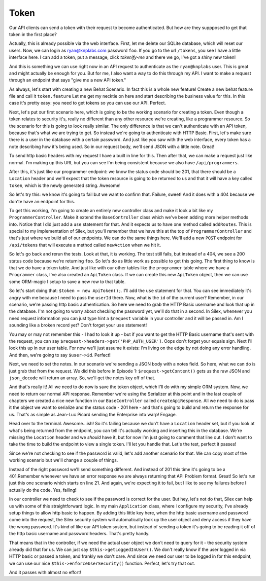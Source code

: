 Token
=====

Our API clients can send a token with their request to become authenticated.
But how are they suppposed to get that token in the first place?

Actually, this is already possible via the web interface. First, let me delete
our SQLite database, which will reset our users. Now, we can login as 
ryan@knplabs.com password ``foo``. If you go to the url ``/tokens``, you 
see I have a little interface here. I can add a token, put a message, click 
`tokenify-me` and there we go, I've got a shiny new token!

And this is something we can use right now in an API request to authenticate as
the ``ryan@knplabs`` user. This is great and might actually be enough for
you. But for me, I also want a way to do this through my API. I want
to make a request through an endpoint that says "give me a new API
token."

As always, let's start with creating a new Behat Scenario. In fact this
is a whole new feature! Create a new behat feature file and call it ``token.feature``
Let me get my necktie on here and start describing the business value for 
this. In this case it's pretty easy: you need to get tokens so you can 
use our API. Perfect.

Next, let's put our first scenario here, which is going to be the working
scenario for creating a token. Even though a token relates to security it's,
really no different than any other resource we're creating, like a programmer
resource. So the scenario for this is going to look really similar. The only
difference is that we can't authenticate with an API token, because that's
what we are trying to get. So instead we're going to authenticate with HTTP
Basic. First, let's make sure there is a user in the database with a certain
password. And just like you saw with the web interface, every token has a
note describing how it's being used. So in our request body, we'll send JSON
with a little note. Great!

To send http basic headers with my request I have a built in line for this.
Then after that, we can make a request just like normal. I'm making up this
URL but you can see I'm being consistent because we also have ``/api/programmers``.

After this, it's just like our programmer endpoint: we know the status code
should be 201, that there should be a ``Location`` header and we'll expect
that the token resource is going to be returned to us and that it will have
a key called ``token``, which is the newly generated string. Awesome!

So let's try this: we know it's going to fail but we want to confirm that.
Failure, sweet! And it does with a 404 because we don'te have an endpoint
for this.

To get this working, I'm going to create an entirely new controller
class and make it look a bit like my ``ProgrammerController``.
Make it extend the ``BaseController`` class which we've been adding
more helper methods into. Notice that I did just add a ``use`` statement
for that. And it expects us to have one method called ``addRoutes``. This
is special to my implementation of Silex, but you'll remember that we have
this at the top of ``ProgrammerController`` and that's just where we build
all of our endpoints. We can do the same things here. We'll add a new ``POST``
endpoint for ``/api/tokens`` that will execute a method called ``newAction``
when we hit it.

So let's go back and rerun the tests. Look at that, it *is* working. The 
test still fails, but instead of a 404, we see a 200 status code because 
we're returning ``foo``. So let's do as little work as possible to get this 
going. The first thing to know is that we *do* have a token table. And just 
like with our other tables like the ``programmer`` table where we have a 
``Programmer`` class, I've also created an ``ApiToken`` class. If we can 
create this new ``ApiToken`` object, then we can use some ORM-magic I setup 
to save a new row to that table.

So let's start doing that: ``$token = new ApiToken();``. I'll add the ``use``
statement  for that. You can see immediately it's angry with me because I
need to pass the ``userId`` there. Now, what is the ``id`` of the current user?
Remember, in our scenario, we're passing http basic authentication. So here
we need to grab the HTTP Basic username and look that up in the database.
I'm not going to worry about checking the password yet, we'll do that in
a second. In Silex, whenever you need request information you
can just type hint a ``$request`` variable in your controller and it will
be passed in. Am I sounding like a broken record yet? Don't forget your 
``use`` statement!

You may or may not remember this - I had to look it up - but if you want to get
the HTTP Basic username that's sent with the request, you can say 
``$request->headers->get('PHP_AUTH_USER')``. Oops don't forget your equals sign. 
Next I'll look this up in our user table. For now we'll just assume it exists: 
I'm living on the edge by not doing any error handling. And then, we're going to 
say ``$user->id``. Perfect!

Next, we need to set the notes. In our scenario we're sending a JSON body
with a notes field. So here, what we can do is just grab that from the request.
We did this before in Episode 1: ``$request->getContent()`` gets us the
raw JSON and ``json_decode`` will return an array. So, we'll get the notes
key off of that.

And that's really it! All we need to do now is save the token object, which
I'll do with my simple ORM system. Now, we need to return our normal API
response. Remember we're using the Serializer at this point and in the last
couple of chapters we created a nice new function in our ``BaseController``
called ``createApiResponse``. All we need to do is pass it the object we
want to serialize and the status code - 201 here - and that's going to build
and return the response for us. That's as simple as Jean-Luc Picard sending
the Enterprise into warp! Engage.

Head over to the terminal. Awesome...ish! So it's failing because we don't 
have a ``Location`` header set, but if you look at what's being returned from 
the endpoint, you can tell it's actually working and inserting this in the 
database. We're missing the ``Location`` header and we *should* have it, but 
for now I'm just going to comment that line out. I don't want to take the time
to build the endpoint to view a single token. I'll let you handle that. Let's the 
test, perfect it passes!

Since we're not checking to see if the password is valid, let's add another
scenario for that. We can copy most of the working scenario but we'll change
a couple of things.

Instead of the right password we'll send something different. And instead 
of 201 this time it's going to be a 401.Remember whenever we have an error 
response we are always returning that API Problem format. Great! So let's 
run just this one scenario which starts on line 21. And again, we're
expecting it to fail, but I like to see my failures before I actually do
the code. Yes, failing!

In our controller we need to check to see if the password is correct
for the user. But hey, let's not do that, Silex can help us with some of this
straightforward logic. In my main ``Application`` class, where I configure my security,
I've already setup things to allow http basic to happen. By adding this
little key here, when the http basic username and password come into the
request, the Silex security system will automatically look up the user object
and deny access if they have the wrong password. It's kind of like our API
token system, but instead of sending a token it's going to be reading it off
of the http basic username and password headers. That's pretty handy.

That means that in the controller, if we need the actual user object we don't
need to query for it - the security system already did that for us.
We can just say ``$this->getLoggedInUser()``. We don't really know if the
user logged in via HTTP basic or passed a token, and frankly we don't
care. And since we need our user to be logged in for this endpoint, we can use our nice 
``$this->enforceUserSecurity()`` function. Perfect, let's try that out.

And it passes with almost no effort!
